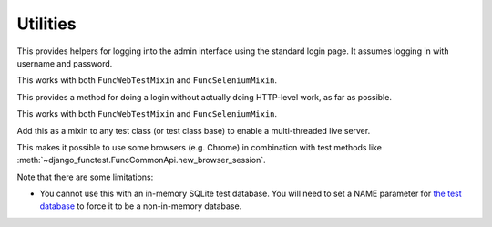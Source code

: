 Utilities
=========

.. class:: django_functest.AdminLoginMixin

   This provides helpers for logging into the admin interface using the standard
   login page. It assumes logging in with username and password.

   This works with both ``FuncWebTestMixin`` and ``FuncSeleniumMixin``.

   .. method:: do_login(username=None, password=None, shortcut=True)

      Do an admin login for the provided username and password. However, it will
      actually do a shortcut by default, unless `shortcut=False` is passed,
      using the :meth:`~django_functest.ShortcutLoginMixin.shortcut_login`.

   .. method:: do_logout(shortcut=True)

      Do a log out for the current user, using
      :meth:`~django_functest.ShortcutLoginMixin.shortcut_logout` if
      ``shortcut=True`` (the default), or using the admin logout page if
      ``shortcut=False``

.. class:: django_functest.ShortcutLoginMixin

   This provides a method for doing a login without actually doing HTTP-level work,
   as far as possible.

   This works with both ``FuncWebTestMixin`` and ``FuncSeleniumMixin``.

   .. method:: shortcut_login(**credentials)

      Pass credentials (typically ``username`` and ``password``), as accepted by
      ``django.contrib.auth.authenticate``, and if they are valid, you will get
      a session where the user is logged in. Otherwise an exception is raised.

      Manipulates the session and cookies directly.

   .. method:: shortcut_logout()

      Logs out the user from the current session

      Manipulates the session and cookies directly.


.. class:: django_functest.MultiThreadedLiveServerMixin

      Add this as a mixin to any test class (or test class base) to enable
      a multi-threaded live server.

      This makes it possible to use some browsers (e.g. Chrome) in combination
      with test methods like
      :meth:`~django_functest.FuncCommonApi.new_browser_session`.

      Note that there are some limitations:

      * You cannot use this with an in-memory SQLite test database. You will
        need to set a NAME parameter for `the test database
        <https://docs.djangoproject.com/en/1.10/topics/testing/overview/#the-test-database>`_
        to force it to be a non-in-memory database.
